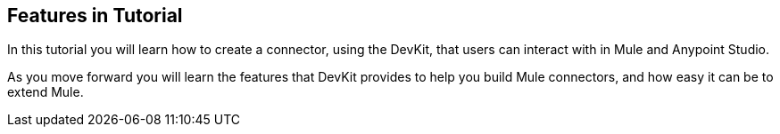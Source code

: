 == Features in Tutorial

In this tutorial you will learn how to create a connector, using the DevKit, that users can interact with in Mule and Anypoint Studio.

As you move forward you will learn the features that DevKit provides to help you build Mule connectors, and how easy it can be to extend Mule.